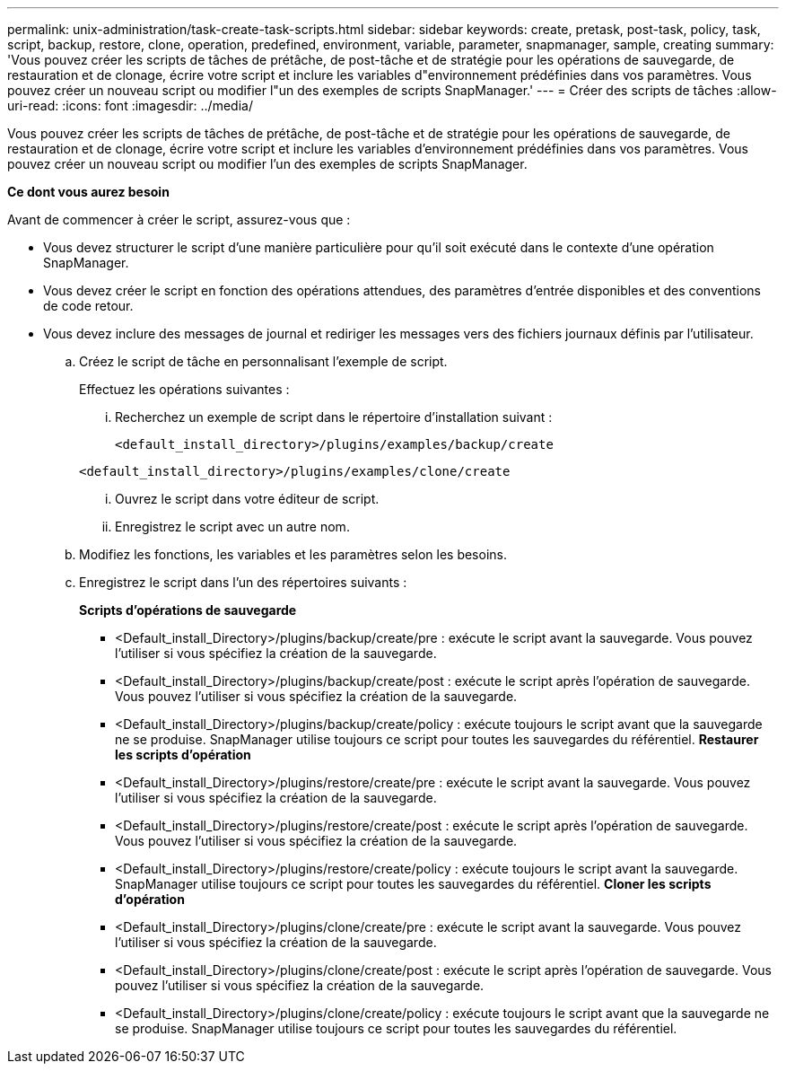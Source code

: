 ---
permalink: unix-administration/task-create-task-scripts.html 
sidebar: sidebar 
keywords: create, pretask, post-task, policy, task, script, backup, restore, clone,  operation, predefined, environment, variable, parameter, snapmanager, sample, creating 
summary: 'Vous pouvez créer les scripts de tâches de prétâche, de post-tâche et de stratégie pour les opérations de sauvegarde, de restauration et de clonage, écrire votre script et inclure les variables d"environnement prédéfinies dans vos paramètres. Vous pouvez créer un nouveau script ou modifier l"un des exemples de scripts SnapManager.' 
---
= Créer des scripts de tâches
:allow-uri-read: 
:icons: font
:imagesdir: ../media/


[role="lead"]
Vous pouvez créer les scripts de tâches de prétâche, de post-tâche et de stratégie pour les opérations de sauvegarde, de restauration et de clonage, écrire votre script et inclure les variables d'environnement prédéfinies dans vos paramètres. Vous pouvez créer un nouveau script ou modifier l'un des exemples de scripts SnapManager.

*Ce dont vous aurez besoin*

Avant de commencer à créer le script, assurez-vous que :

* Vous devez structurer le script d'une manière particulière pour qu'il soit exécuté dans le contexte d'une opération SnapManager.
* Vous devez créer le script en fonction des opérations attendues, des paramètres d'entrée disponibles et des conventions de code retour.
* Vous devez inclure des messages de journal et rediriger les messages vers des fichiers journaux définis par l'utilisateur.
+
.. Créez le script de tâche en personnalisant l'exemple de script.
+
Effectuez les opérations suivantes :

+
... Recherchez un exemple de script dans le répertoire d'installation suivant :
+
`<default_install_directory>/plugins/examples/backup/create`

+
`<default_install_directory>/plugins/examples/clone/create`

... Ouvrez le script dans votre éditeur de script.
... Enregistrez le script avec un autre nom.


.. Modifiez les fonctions, les variables et les paramètres selon les besoins.
.. Enregistrez le script dans l'un des répertoires suivants :
+
*Scripts d'opérations de sauvegarde*

+
*** <Default_install_Directory>/plugins/backup/create/pre : exécute le script avant la sauvegarde. Vous pouvez l'utiliser si vous spécifiez la création de la sauvegarde.
*** <Default_install_Directory>/plugins/backup/create/post : exécute le script après l'opération de sauvegarde. Vous pouvez l'utiliser si vous spécifiez la création de la sauvegarde.
*** <Default_install_Directory>/plugins/backup/create/policy : exécute toujours le script avant que la sauvegarde ne se produise. SnapManager utilise toujours ce script pour toutes les sauvegardes du référentiel. *Restaurer les scripts d'opération*
*** <Default_install_Directory>/plugins/restore/create/pre : exécute le script avant la sauvegarde. Vous pouvez l'utiliser si vous spécifiez la création de la sauvegarde.
*** <Default_install_Directory>/plugins/restore/create/post : exécute le script après l'opération de sauvegarde. Vous pouvez l'utiliser si vous spécifiez la création de la sauvegarde.
*** <Default_install_Directory>/plugins/restore/create/policy : exécute toujours le script avant la sauvegarde. SnapManager utilise toujours ce script pour toutes les sauvegardes du référentiel. *Cloner les scripts d'opération*
*** <Default_install_Directory>/plugins/clone/create/pre : exécute le script avant la sauvegarde. Vous pouvez l'utiliser si vous spécifiez la création de la sauvegarde.
*** <Default_install_Directory>/plugins/clone/create/post : exécute le script après l'opération de sauvegarde. Vous pouvez l'utiliser si vous spécifiez la création de la sauvegarde.
*** <Default_install_Directory>/plugins/clone/create/policy : exécute toujours le script avant que la sauvegarde ne se produise. SnapManager utilise toujours ce script pour toutes les sauvegardes du référentiel.





